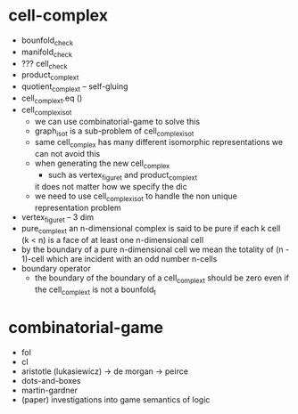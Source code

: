 * cell-complex
- bounfold_check
- manifold_check
- ??? cell_check
- product_complex_t
- quotient_complex_t -- self-gluing
- cell_complex_t.eq ()
- cell_complex_iso_t
  - we can use combinatorial-game to solve this
  - graph_iso_t is a sub-problem of cell_complex_iso_t
  - same cell_complex has many different isomorphic representations
    we can not avoid this
  - when generating the new cell_complex
    - such as vertex_figure_t and product_complex_t
    it does not matter how we specify the dic
  - we need to use cell_complex_iso_t to handle the non unique representation problem
- vertex_figure_t -- 3 dim
- pure_complex_t
  an n-dimensional complex is said to be pure
  if each k cell (k < n) is a face of at least one n-dimensional cell
- by the boundary of a pure n-dimensional cell
  we mean the totality of (n - 1)-cell
  which are incident with an odd number n-cells
- boundary operator
  - the boundary of the boundary of a cell_complex_t should be zero
    even if the cell_complex_t is not a bounfold_t
* combinatorial-game
- fol
- cl
- aristotle (lukasiewicz) -> de morgan -> peirce
- dots-and-boxes
- martin-gardner
- (paper) investigations into game semantics of logic
